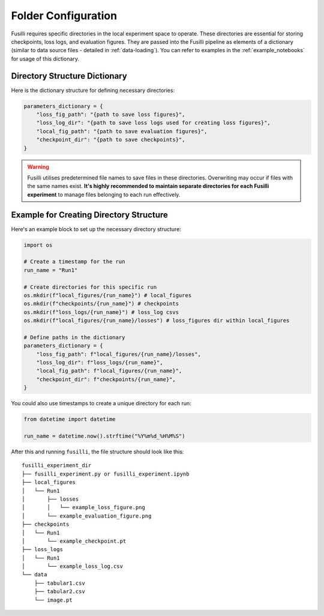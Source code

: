 .. _experiment-set-up:

Folder Configuration
===================================================

Fusilli requires specific directories in the local experiment space to operate. These directories are essential for storing checkpoints, loss logs, and evaluation figures.
They are passed into the Fusilli pipeline as elements of a dictionary (similar to data source files - detailed in :ref:`data-loading`).
You can refer to examples in the :ref:`example_notebooks` for usage of this dictionary.

Directory Structure Dictionary
--------------------------------

Here is the dictionary structure for defining necessary directories:


.. code-block:: python

    parameters_dictionary = {
        "loss_fig_path": "{path to save loss figures}",
        "loss_log_dir": "{path to save loss logs used for creating loss figures}",
        "local_fig_path": "{path to save evaluation figures}",
        "checkpoint_dir": "{path to save checkpoints}",
    }


.. warning::

    Fusilli utilises predetermined file names to save files in these directories. Overwriting may occur if files with the same names exist. **It's highly recommended to maintain separate directories for each Fusilli experiment** to manage files belonging to each run effectively.


Example for Creating Directory Structure
----------------------------------------

Here's an example block to set up the necessary directory structure:

.. code-block:: python

    import os

    # Create a timestamp for the run
    run_name = "Run1"

    # Create directories for this specific run
    os.mkdir(f"local_figures/{run_name}") # local_figures
    os.mkdir(f"checkpoints/{run_name}") # checkpoints
    os.mkdir(f"loss_logs/{run_name}") # loss_log csvs
    os.mkdir(f"local_figures/{run_name}/losses") # loss_figures dir within local_figures

    # Define paths in the dictionary
    parameters_dictionary = {
        "loss_fig_path": f"local_figures/{run_name}/losses",
        "loss_log_dir": f"loss_logs/{run_name}",
        "local_fig_path": f"local_figures/{run_name}",
        "checkpoint_dir": f"checkpoints/{run_name}",
    }

You could also use timestamps to create a unique directory for each run:

.. code-block:: python

    from datetime import datetime

    run_name = datetime.now().strftime("%Y%m%d_%H%M%S")


After this and running ``fusilli``, the file structure should look like this:

::

    fusilli_experiment_dir
    ├── fusilli_experiment.py or fusilli_experiment.ipynb
    ├── local_figures
    │   └── Run1
    │       ├── losses
    │       │   └── example_loss_figure.png
    │       └── example_evaluation_figure.png
    ├── checkpoints
    │   └── Run1
    │       └── example_checkpoint.pt
    ├── loss_logs
    │   └── Run1
    │       └── example_loss_log.csv
    └── data
        ├── tabular1.csv
        ├── tabular2.csv
        └── image.pt

